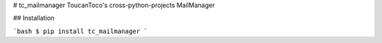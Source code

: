 # tc_mailmanager
ToucanToco's cross-python-projects MailManager

## Installation

```bash
$ pip install tc_mailmanager
```


